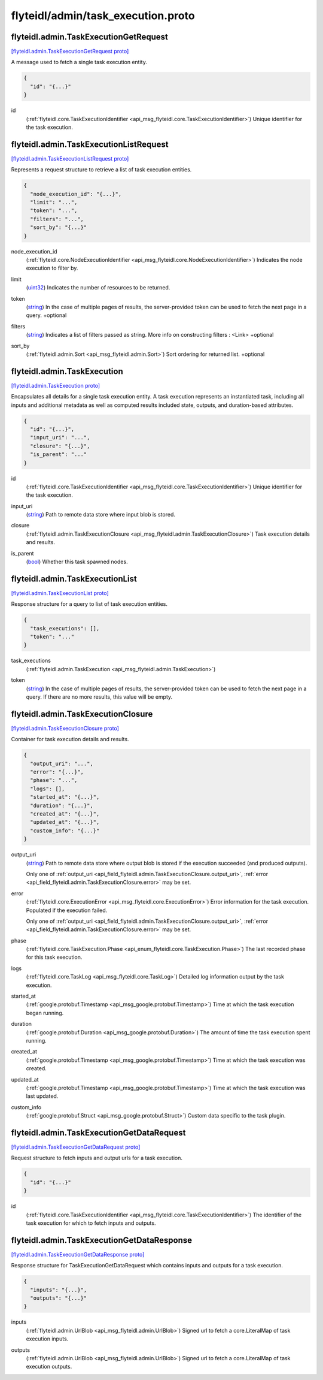 .. _api_file_flyteidl/admin/task_execution.proto:

flyteidl/admin/task_execution.proto
===================================

.. _api_msg_flyteidl.admin.TaskExecutionGetRequest:

flyteidl.admin.TaskExecutionGetRequest
--------------------------------------

`[flyteidl.admin.TaskExecutionGetRequest proto] <https://github.com/lyft/flyteidl/blob/master/protos/flyteidl/admin/task_execution.proto#L13>`_

A message used to fetch a single task execution entity.

.. code-block:: json

  {
    "id": "{...}"
  }

.. _api_field_flyteidl.admin.TaskExecutionGetRequest.id:

id
  (:ref:`flyteidl.core.TaskExecutionIdentifier <api_msg_flyteidl.core.TaskExecutionIdentifier>`) Unique identifier for the task execution.
  
  


.. _api_msg_flyteidl.admin.TaskExecutionListRequest:

flyteidl.admin.TaskExecutionListRequest
---------------------------------------

`[flyteidl.admin.TaskExecutionListRequest proto] <https://github.com/lyft/flyteidl/blob/master/protos/flyteidl/admin/task_execution.proto#L19>`_

Represents a request structure to retrieve a list of task execution entities.

.. code-block:: json

  {
    "node_execution_id": "{...}",
    "limit": "...",
    "token": "...",
    "filters": "...",
    "sort_by": "{...}"
  }

.. _api_field_flyteidl.admin.TaskExecutionListRequest.node_execution_id:

node_execution_id
  (:ref:`flyteidl.core.NodeExecutionIdentifier <api_msg_flyteidl.core.NodeExecutionIdentifier>`) Indicates the node execution to filter by.
  
  
.. _api_field_flyteidl.admin.TaskExecutionListRequest.limit:

limit
  (`uint32 <https://developers.google.com/protocol-buffers/docs/proto#scalar>`_) Indicates the number of resources to be returned.
  
  
.. _api_field_flyteidl.admin.TaskExecutionListRequest.token:

token
  (`string <https://developers.google.com/protocol-buffers/docs/proto#scalar>`_) In the case of multiple pages of results, the server-provided token can be used to fetch the next page
  in a query.
  +optional
  
  
.. _api_field_flyteidl.admin.TaskExecutionListRequest.filters:

filters
  (`string <https://developers.google.com/protocol-buffers/docs/proto#scalar>`_) Indicates a list of filters passed as string.
  More info on constructing filters : <Link>
  +optional
  
  
.. _api_field_flyteidl.admin.TaskExecutionListRequest.sort_by:

sort_by
  (:ref:`flyteidl.admin.Sort <api_msg_flyteidl.admin.Sort>`) Sort ordering for returned list.
  +optional
  
  


.. _api_msg_flyteidl.admin.TaskExecution:

flyteidl.admin.TaskExecution
----------------------------

`[flyteidl.admin.TaskExecution proto] <https://github.com/lyft/flyteidl/blob/master/protos/flyteidl/admin/task_execution.proto#L44>`_

Encapsulates all details for a single task execution entity.
A task execution represents an instantiated task, including all inputs and additional
metadata as well as computed results included state, outputs, and duration-based attributes.

.. code-block:: json

  {
    "id": "{...}",
    "input_uri": "...",
    "closure": "{...}",
    "is_parent": "..."
  }

.. _api_field_flyteidl.admin.TaskExecution.id:

id
  (:ref:`flyteidl.core.TaskExecutionIdentifier <api_msg_flyteidl.core.TaskExecutionIdentifier>`) Unique identifier for the task execution.
  
  
.. _api_field_flyteidl.admin.TaskExecution.input_uri:

input_uri
  (`string <https://developers.google.com/protocol-buffers/docs/proto#scalar>`_) Path to remote data store where input blob is stored.
  
  
.. _api_field_flyteidl.admin.TaskExecution.closure:

closure
  (:ref:`flyteidl.admin.TaskExecutionClosure <api_msg_flyteidl.admin.TaskExecutionClosure>`) Task execution details and results.
  
  
.. _api_field_flyteidl.admin.TaskExecution.is_parent:

is_parent
  (`bool <https://developers.google.com/protocol-buffers/docs/proto#scalar>`_) Whether this task spawned nodes.
  
  


.. _api_msg_flyteidl.admin.TaskExecutionList:

flyteidl.admin.TaskExecutionList
--------------------------------

`[flyteidl.admin.TaskExecutionList proto] <https://github.com/lyft/flyteidl/blob/master/protos/flyteidl/admin/task_execution.proto#L59>`_

Response structure for a query to list of task execution entities.

.. code-block:: json

  {
    "task_executions": [],
    "token": "..."
  }

.. _api_field_flyteidl.admin.TaskExecutionList.task_executions:

task_executions
  (:ref:`flyteidl.admin.TaskExecution <api_msg_flyteidl.admin.TaskExecution>`) 
  
.. _api_field_flyteidl.admin.TaskExecutionList.token:

token
  (`string <https://developers.google.com/protocol-buffers/docs/proto#scalar>`_) In the case of multiple pages of results, the server-provided token can be used to fetch the next page
  in a query. If there are no more results, this value will be empty.
  
  


.. _api_msg_flyteidl.admin.TaskExecutionClosure:

flyteidl.admin.TaskExecutionClosure
-----------------------------------

`[flyteidl.admin.TaskExecutionClosure proto] <https://github.com/lyft/flyteidl/blob/master/protos/flyteidl/admin/task_execution.proto#L68>`_

Container for task execution details and results.

.. code-block:: json

  {
    "output_uri": "...",
    "error": "{...}",
    "phase": "...",
    "logs": [],
    "started_at": "{...}",
    "duration": "{...}",
    "created_at": "{...}",
    "updated_at": "{...}",
    "custom_info": "{...}"
  }

.. _api_field_flyteidl.admin.TaskExecutionClosure.output_uri:

output_uri
  (`string <https://developers.google.com/protocol-buffers/docs/proto#scalar>`_) Path to remote data store where output blob is stored if the execution succeeded (and produced outputs).
  
  
  
  Only one of :ref:`output_uri <api_field_flyteidl.admin.TaskExecutionClosure.output_uri>`, :ref:`error <api_field_flyteidl.admin.TaskExecutionClosure.error>` may be set.
  
.. _api_field_flyteidl.admin.TaskExecutionClosure.error:

error
  (:ref:`flyteidl.core.ExecutionError <api_msg_flyteidl.core.ExecutionError>`) Error information for the task execution. Populated if the execution failed.
  
  
  
  Only one of :ref:`output_uri <api_field_flyteidl.admin.TaskExecutionClosure.output_uri>`, :ref:`error <api_field_flyteidl.admin.TaskExecutionClosure.error>` may be set.
  
.. _api_field_flyteidl.admin.TaskExecutionClosure.phase:

phase
  (:ref:`flyteidl.core.TaskExecution.Phase <api_enum_flyteidl.core.TaskExecution.Phase>`) The last recorded phase for this task execution.
  
  
.. _api_field_flyteidl.admin.TaskExecutionClosure.logs:

logs
  (:ref:`flyteidl.core.TaskLog <api_msg_flyteidl.core.TaskLog>`) Detailed log information output by the task execution.
  
  
.. _api_field_flyteidl.admin.TaskExecutionClosure.started_at:

started_at
  (:ref:`google.protobuf.Timestamp <api_msg_google.protobuf.Timestamp>`) Time at which the task execution began running.
  
  
.. _api_field_flyteidl.admin.TaskExecutionClosure.duration:

duration
  (:ref:`google.protobuf.Duration <api_msg_google.protobuf.Duration>`) The amount of time the task execution spent running.
  
  
.. _api_field_flyteidl.admin.TaskExecutionClosure.created_at:

created_at
  (:ref:`google.protobuf.Timestamp <api_msg_google.protobuf.Timestamp>`) Time at which the task execution was created.
  
  
.. _api_field_flyteidl.admin.TaskExecutionClosure.updated_at:

updated_at
  (:ref:`google.protobuf.Timestamp <api_msg_google.protobuf.Timestamp>`) Time at which the task execution was last updated.
  
  
.. _api_field_flyteidl.admin.TaskExecutionClosure.custom_info:

custom_info
  (:ref:`google.protobuf.Struct <api_msg_google.protobuf.Struct>`) Custom data specific to the task plugin.
  
  


.. _api_msg_flyteidl.admin.TaskExecutionGetDataRequest:

flyteidl.admin.TaskExecutionGetDataRequest
------------------------------------------

`[flyteidl.admin.TaskExecutionGetDataRequest proto] <https://github.com/lyft/flyteidl/blob/master/protos/flyteidl/admin/task_execution.proto#L100>`_

Request structure to fetch inputs and output urls for a task execution.

.. code-block:: json

  {
    "id": "{...}"
  }

.. _api_field_flyteidl.admin.TaskExecutionGetDataRequest.id:

id
  (:ref:`flyteidl.core.TaskExecutionIdentifier <api_msg_flyteidl.core.TaskExecutionIdentifier>`) The identifier of the task execution for which to fetch inputs and outputs.
  
  


.. _api_msg_flyteidl.admin.TaskExecutionGetDataResponse:

flyteidl.admin.TaskExecutionGetDataResponse
-------------------------------------------

`[flyteidl.admin.TaskExecutionGetDataResponse proto] <https://github.com/lyft/flyteidl/blob/master/protos/flyteidl/admin/task_execution.proto#L106>`_

Response structure for TaskExecutionGetDataRequest which contains inputs and outputs for a task execution.

.. code-block:: json

  {
    "inputs": "{...}",
    "outputs": "{...}"
  }

.. _api_field_flyteidl.admin.TaskExecutionGetDataResponse.inputs:

inputs
  (:ref:`flyteidl.admin.UrlBlob <api_msg_flyteidl.admin.UrlBlob>`) Signed url to fetch a core.LiteralMap of task execution inputs.
  
  
.. _api_field_flyteidl.admin.TaskExecutionGetDataResponse.outputs:

outputs
  (:ref:`flyteidl.admin.UrlBlob <api_msg_flyteidl.admin.UrlBlob>`) Signed url to fetch a core.LiteralMap of task execution outputs.
  
  

